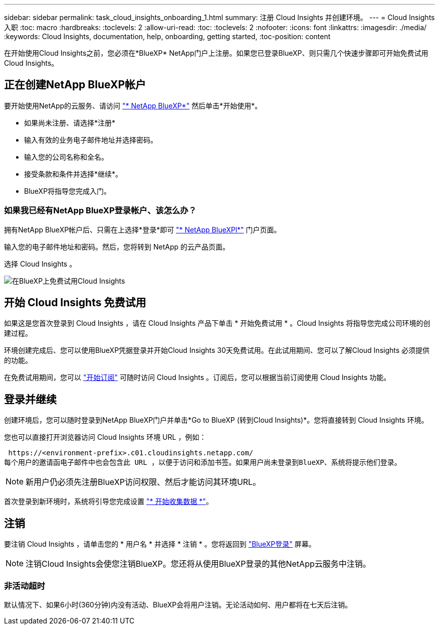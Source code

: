 ---
sidebar: sidebar 
permalink: task_cloud_insights_onboarding_1.html 
summary: 注册 Cloud Insights 并创建环境。 
---
= Cloud Insights 入职
:toc: macro
:hardbreaks:
:toclevels: 2
:allow-uri-read: 
:toc: 
:toclevels: 2
:nofooter: 
:icons: font
:linkattrs: 
:imagesdir: ./media/
:keywords: Cloud Insights, documentation, help, onboarding, getting started,
:toc-position: content


[role="lead"]
在开始使用Cloud Insights之前，您必须在*BlueXP* NetApp门户上注册。如果您已登录BlueXP、则只需几个快速步骤即可开始免费试用Cloud Insights。


toc::[]


== 正在创建NetApp BlueXP帐户

要开始使用NetApp的云服务、请访问 https://cloud.netapp.com["* NetApp BlueXP*"^] 然后单击*开始使用*。

* 如果尚未注册、请选择*注册*
* 输入有效的业务电子邮件地址并选择密码。
* 输入您的公司名称和全名。
* 接受条款和条件并选择*继续*。
* BlueXP将指导您完成入门。




=== 如果我已经有NetApp BlueXP登录帐户、该怎么办？

拥有NetApp BlueXP帐户后、只需在上选择*登录*即可 https://cloud.netapp.com["* NetApp BlueXPl*"^] 门户页面。

输入您的电子邮件地址和密码。然后，您将转到 NetApp 的云产品页面。

选择 Cloud Insights 。

image:BlueXP_CloudInsights.png["在BlueXP上免费试用Cloud Insights"]



== 开始 Cloud Insights 免费试用

如果这是您首次登录到 Cloud Insights ，请在 Cloud Insights 产品下单击 * 开始免费试用 * 。Cloud Insights 将指导您完成公司环境的创建过程。

环境创建完成后、您可以使用BlueXP凭据登录并开始Cloud Insights 30天免费试用。在此试用期间、您可以了解Cloud Insights 必须提供的功能。

在免费试用期间，您可以 link:concept_subscribing_to_cloud_insights.html["开始订阅"] 可随时访问 Cloud Insights 。订阅后，您可以根据当前订阅使用 Cloud Insights 功能。



== 登录并继续

创建环境后，您可以随时登录到NetApp BlueXP门户并单击*Go to BlueXP (转到Cloud Insights)*。您将直接转到 Cloud Insights 环境。

您也可以直接打开浏览器访问 Cloud Insights 环境 URL ，例如：

 https://<environment-prefix>.c01.cloudinsights.netapp.com/
每个用户的邀请函电子邮件中也会包含此 URL ，以便于访问和添加书签。如果用户尚未登录到BlueXP、系统将提示他们登录。


NOTE: 新用户仍必须先注册BlueXP访问权限、然后才能访问其环境URL。

首次登录到新环境时，系统将引导您完成设置 link:task_getting_started_with_cloud_insights.html["* 开始收集数据 *"]。



== 注销

要注销 Cloud Insights ，请单击您的 * 用户名 * 并选择 * 注销 * 。您将返回到 link:https://docs.netapp.com/us-en/bluexp-setup-admin/task-logging-in.html["BlueXP登录"] 屏幕。


NOTE: 注销Cloud Insights会使您注销BlueXP。您还将从使用BlueXP登录的其他NetApp云服务中注销。



=== 非活动超时

默认情况下、如果6小时(360分钟)内没有活动、BlueXP会将用户注销。无论活动如何、用户都将在七天后注销。
